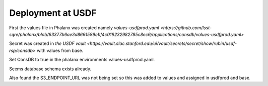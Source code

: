 Deployment at USDF
==================
First the values file in Phalanx was created namely `values-usdfprod.yaml <https://github.com/lsst-sqre/phalanx/blob/63377b6ae3d8661589ebf4c019232982785c8ec6/applications/consdb/values-usdfprod.yaml>`

Secret was created  in `the USDF vault <https://vault.slac.stanford.edu/ui/vault/secrets/secret/show/rubin/usdf-rsp/consdb>` with values from base.

Set ConsDB to true in the phalanx environments values-usdfprod.yaml.

Seems database schema exists already.

Also found the S3_ENDPOINT_URL was not being set so this was added to values and assigned in usdfprod and base.

